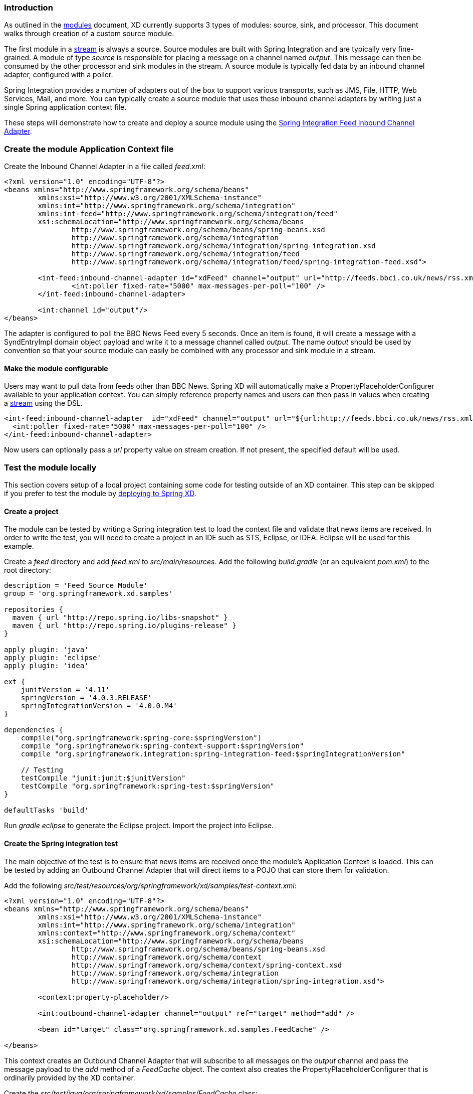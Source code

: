 === Introduction

As outlined in the link:Modules#modules[modules] document, XD currently supports 3 types of modules: source, sink, and processor. This document walks through creation of a custom source module.

The first module in a link:Streams#streams[stream] is always a source. Source modules are built with Spring Integration and are typically very fine-grained. A module of type _source_ is responsible for placing a message on a channel named _output_. This message can then be consumed by the other processor and sink modules in the stream. A source module is typically fed data by an inbound channel adapter, configured with a poller.

Spring Integration provides a number of adapters out of the box to support various transports, such as JMS, File, HTTP, Web Services, Mail, and more. You can typically create a source module that uses these inbound channel adapters by writing just a single Spring application context file.

These steps will demonstrate how to create and deploy a source module using the http://docs.spring.io/spring-integration/reference/html/feed.html#feed-inbound-channel-adapter[Spring Integration Feed Inbound Channel Adapter].

=== Create the module Application Context file
Create the Inbound Channel Adapter in a file called _feed.xml_:

[source,xml]
----
<?xml version="1.0" encoding="UTF-8"?>
<beans xmlns="http://www.springframework.org/schema/beans"
	xmlns:xsi="http://www.w3.org/2001/XMLSchema-instance" 
	xmlns:int="http://www.springframework.org/schema/integration"
	xmlns:int-feed="http://www.springframework.org/schema/integration/feed"
	xsi:schemaLocation="http://www.springframework.org/schema/beans
		http://www.springframework.org/schema/beans/spring-beans.xsd
		http://www.springframework.org/schema/integration
		http://www.springframework.org/schema/integration/spring-integration.xsd
		http://www.springframework.org/schema/integration/feed
		http://www.springframework.org/schema/integration/feed/spring-integration-feed.xsd">

	<int-feed:inbound-channel-adapter id="xdFeed" channel="output" url="http://feeds.bbci.co.uk/news/rss.xml">
		<int:poller fixed-rate="5000" max-messages-per-poll="100" />
	</int-feed:inbound-channel-adapter>
	
	<int:channel id="output"/>
</beans>
----

The adapter is configured to poll the BBC News Feed every 5 seconds.  Once an item is found, it will create a message with a SyndEntryImpl domain object payload and write it to a message channel called _output_. The name _output_ should be used by convention so that your source module can easily be combined with any processor and sink module in a stream.

==== Make the module configurable
Users may want to pull data from feeds other than BBC News. Spring XD will automatically make a PropertyPlaceholderConfigurer available to your application context. You can simply reference property names and users can then pass in values when creating a link:Streams#streams[stream] using the DSL.

[source,xml]
----
<int-feed:inbound-channel-adapter  id="xdFeed" channel="output" url="${url:http://feeds.bbci.co.uk/news/rss.xml}">
  <int:poller fixed-rate="5000" max-messages-per-poll="100" />
</int-feed:inbound-channel-adapter>
----

Now users can optionally pass a _url_ property value on stream creation. If not present, the specified default will be used.

=== Test the module locally
This section covers setup of a local project containing some code for testing outside of an XD container. This step can be skipped if you prefer to test the module by <<deploy-module-source,deploying to Spring XD>>.

==== Create a project
The module can be tested by writing a Spring integration test to load the context file and validate that news items are received. In order to write the test, you will need to create a project in an IDE such as STS, Eclipse, or IDEA. Eclipse will be used for this example.

Create a _feed_ directory and add _feed.xml_ to _src/main/resources_. Add the following _build.gradle_ (or an equivalent _pom.xml_) to the root directory:

[source,groovy]
----
description = 'Feed Source Module'
group = 'org.springframework.xd.samples'

repositories {
  maven { url "http://repo.spring.io/libs-snapshot" }
  maven { url "http://repo.spring.io/plugins-release" }
}

apply plugin: 'java'
apply plugin: 'eclipse'
apply plugin: 'idea'

ext {
    junitVersion = '4.11'
    springVersion = '4.0.3.RELEASE'
    springIntegrationVersion = '4.0.0.M4'
}

dependencies {
    compile("org.springframework:spring-core:$springVersion")
    compile "org.springframework:spring-context-support:$springVersion"
    compile "org.springframework.integration:spring-integration-feed:$springIntegrationVersion"

    // Testing
    testCompile "junit:junit:$junitVersion"
    testCompile "org.springframework:spring-test:$springVersion"
}

defaultTasks 'build'
----

Run _gradle eclipse_ to generate the Eclipse project. Import the project into Eclipse.

==== Create the Spring integration test
The main objective of the test is to ensure that news items are received once the module's Application Context is loaded. This can be tested by adding an Outbound Channel Adapter that will direct items to a POJO that can store them for validation.

Add the following _src/test/resources/org/springframework/xd/samples/test-context.xml_:
[source,xml]
----
<?xml version="1.0" encoding="UTF-8"?>
<beans xmlns="http://www.springframework.org/schema/beans"
	xmlns:xsi="http://www.w3.org/2001/XMLSchema-instance" 
	xmlns:int="http://www.springframework.org/schema/integration"
	xmlns:context="http://www.springframework.org/schema/context"
	xsi:schemaLocation="http://www.springframework.org/schema/beans
		http://www.springframework.org/schema/beans/spring-beans.xsd
		http://www.springframework.org/schema/context
		http://www.springframework.org/schema/context/spring-context.xsd
		http://www.springframework.org/schema/integration
		http://www.springframework.org/schema/integration/spring-integration.xsd">

	<context:property-placeholder/>
	
	<int:outbound-channel-adapter channel="output" ref="target" method="add" />

	<bean id="target" class="org.springframework.xd.samples.FeedCache" />

</beans>
----
This context creates an Outbound Channel Adapter that will subscribe to all messages on the _output_ channel and pass the message payload to the _add_ method of a _FeedCache_ object. The context also creates the PropertyPlaceholderConfigurer that is ordinarily provided by the XD container.

Create the _src/test/java/org/springframework/xd/samples/FeedCache_ class:
[source,java]
----
package org.springframework.xd.samples;
import ...

public class FeedCache {

	final BlockingDeque<SyndEntry> entries = new LinkedBlockingDeque<SyndEntry>(99);

	public void add(SyndEntry entry) {
		entries.add(entry);
	}
}
----
The _FeedCache_ places all received SyndEntry objects on a _BlockingDeque_ that our test can use to validate successful routing of messages.

Lastly, create and run the _src/test/java/org/springframework/xd/samples/FeedSourceModuleTest_:
[source,java]
----
package org.springframework.xd.samples;
import ...

@RunWith(SpringJUnit4ClassRunner.class)
@ContextConfiguration(locations={"classpath:feed.xml", "test-context.xml"})
public class FeedSourceModuleTest {
	
	@Autowired
	FeedCache feedCache;
	
	@Test
	public void testFeedPolling() throws Exception {
		assertNotNull(feedCache.entries.poll(5, TimeUnit.SECONDS));
	}

}
----
The test will load an Application Context using our feed and test context files. It will fail if a item is not placed into the FeedCache within 5 seconds.

You now have a way to build and test your new module independently. Time to deploy to Spring XD!

[[deploy-module-source]]
=== Deploy the module
Spring XD looks for modules in the ${xd.home}/modules directory. The modules directory organizes module types in sub-directories. So you will see something like:

      modules/processor
      modules/sink
      modules/source

Simply drop _feed.xml_ into the _modules/source_ directory and add the dependencies to the lib directory by copying the following jars from your gradle cache to `${xd.home}/lib`:

    spring-integration-feed-4.0.0.M4.jar
    jdom-1.0.jar
    rome-1.0.0.jar
    rome-fetcher-1.0.0.jar

[NOTE]
For a more sophisticated handling of module dependencies, please see https://github.com/spring-projects/spring-xd/wiki/Modules#modules-with-isolated-classpath[Modules with isolated classpath].

Now fire up the server. See link:Getting-Started#getting-started[Getting Started] to learn how to start the Spring XD server. 

=== Test the deployed module
Once the XD server is running, create a stream to test it out. This stream will write SyndEntry objects to the XD log:

    xd:> stream create --name feedtest --definition "feed | log" --deploy

You should start seeing messages like the following in the container console window:

   WARN logger.feedtest: SyndEntryImpl.contributors=[]
SyndEntryImpl.contents=[]
SyndEntryImpl.updatedDate=null
SyndEntryImpl.link=http://www.bbc.co.uk/news/uk-22850006#sa-ns_mchannel=rss&ns_source=PublicRSS20-sa
SyndEntryImpl.titleEx.value=VIDEO: Queen visits Prince Philip in hospital
...

As you can see, the _SyndEntryImpl_ toString is fairly verbose. To make the output more concise, create a link:Creating-a-Processor-Module#creating-a-processor-module[processor] module to further transform the SyndEntry or consider converting the entry to JSON and using the link:Processors#json-field-extractor[JSON Field Extractor] to send a single attribute value to the output channel.